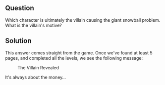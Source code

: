 ** Question
   :PROPERTIES:
   :CUSTOM_ID: question
   :END:

Which character is ultimately the villain causing the giant snowball
problem. What is the villain's motive?

** Solution

This answer comes straight from the game. Once we've found at least 5 pages, and completed all the levels, we see the following message:

#+CAPTION: The Villain Revealed
[[./images/glinda.png]]

It's always about the money...
